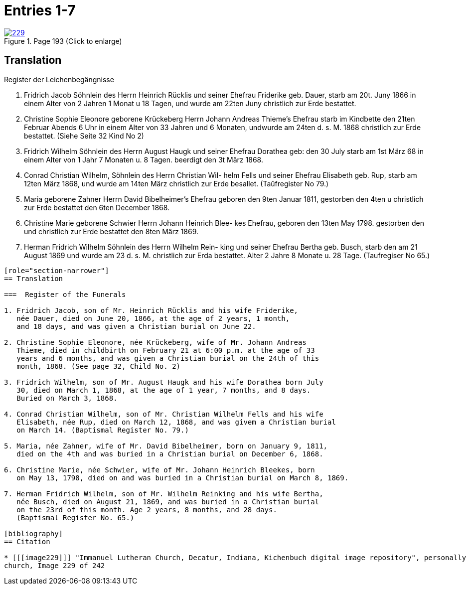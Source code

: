 = Entries 1-7
:page-role: doc-width

image::229.jpg[align=left,title='Page 193 (Click to enlarge)',link=self]

[role="section-narrower"]
== Translation

Register der Leichenbegängnisse

1. Fridrich Jacob Söhnlein des Herrn Heinrich Rücklis und seiner
Ehefrau Friderike geb. Dauer, starb am 20t. Juny 1866 in einem
Alter von 2 Jahren 1 Monat u 18 Tagen, und wurde am 22ten Juny
christlich zur Erde bestattet.

2. Christine Sophie Eleonore geborene Krückeberg Herrn Johann
Andreas Thieme’s Ehefrau starb im Kindbette den 21ten
Februar Abends 6 Uhr in einem Alter von 33 Jahren und
6 Monaten, undwurde am 24ten d. s. M. 1868 christlich
zur Erde bestattet. (Siehe Seite 32 Kind No 2)

3. Fridrich Wilhelm Söhnlein des Herrn August Haugk und
seiner Ehefrau Dorathea geb: den 30 July starb am
1st März 68 in einem Alter von 1 Jahr 7 Monaten u. 8 Tagen.
beerdigt den 3t März 1868.

4. Conrad Christian Wilhelm, Söhnlein des Herrn Christian Wil-
helm Fells und seiner Ehefrau Elisabeth geb. Rup,
starb am 12ten März 1868, und wurde am 14ten März
christlich zur Erde besallet. (Taŭfregister No 79.)

5. Maria geborene Zahner Herrn David Bibelheimer’s Ehefrau
geboren den 9ten Januar 1811, gestorben den 4ten u christlich zur
Erde bestattet den 6ten December 1868.

6. Christine Marie geborene Schwier Herrn Johann Heinrich Blee-
kes Ehefrau, geboren den 13ten May 1798. gestorben den
und christlich zur Erde bestattet den 8ten März 1869.

7. Herman Fridrich Wilhelm Söhnlein des Herrn Wilhelm Rein-
king und seiner Ehefrau Bertha geb. Busch, starb den
am 21 August 1869 und wurde am 23 d. s. M. christlich
zur Erda bestattet. Alter 2 Jahre 8 Monate u. 28 Tage.
(Taufregiser No 65.)
....

[role="section-narrower"]
== Translation

===  Register of the Funerals

1. Fridrich Jacob, son of Mr. Heinrich Rücklis and his wife Friderike,
   née Dauer, died on June 20, 1866, at the age of 2 years, 1 month,
   and 18 days, and was given a Christian burial on June 22.

2. Christine Sophie Eleonore, née Krückeberg, wife of Mr. Johann Andreas
   Thieme, died in childbirth on February 21 at 6:00 p.m. at the age of 33
   years and 6 months, and was given a Christian burial on the 24th of this
   month, 1868. (See page 32, Child No. 2)

3. Fridrich Wilhelm, son of Mr. August Haugk and his wife Dorathea born July
   30, died on March 1, 1868, at the age of 1 year, 7 months, and 8 days.
   Buried on March 3, 1868.

4. Conrad Christian Wilhelm, son of Mr. Christian Wilhelm Fells and his wife
   Elisabeth, née Rup, died on March 12, 1868, and was givem a Christian burial
   on March 14. (Baptismal Register No. 79.)

5. Maria, née Zahner, wife of Mr. David Bibelheimer, born on January 9, 1811,
   died on the 4th and was buried in a Christian burial on December 6, 1868.

6. Christine Marie, née Schwier, wife of Mr. Johann Heinrich Bleekes, born
   on May 13, 1798, died on and was buried in a Christian burial on March 8, 1869.

7. Herman Fridrich Wilhelm, son of Mr. Wilhelm Reinking and his wife Bertha,
   née Busch, died on August 21, 1869, and was buried in a Christian burial
   on the 23rd of this month. Age 2 years, 8 months, and 28 days.
   (Baptismal Register No. 65.)

[bibliography]
== Citation
 
* [[[image229]]] "Immanuel Lutheran Church, Decatur, Indiana, Kichenbuch digital image repository", personally obtained from the
church, Image 229 of 242


